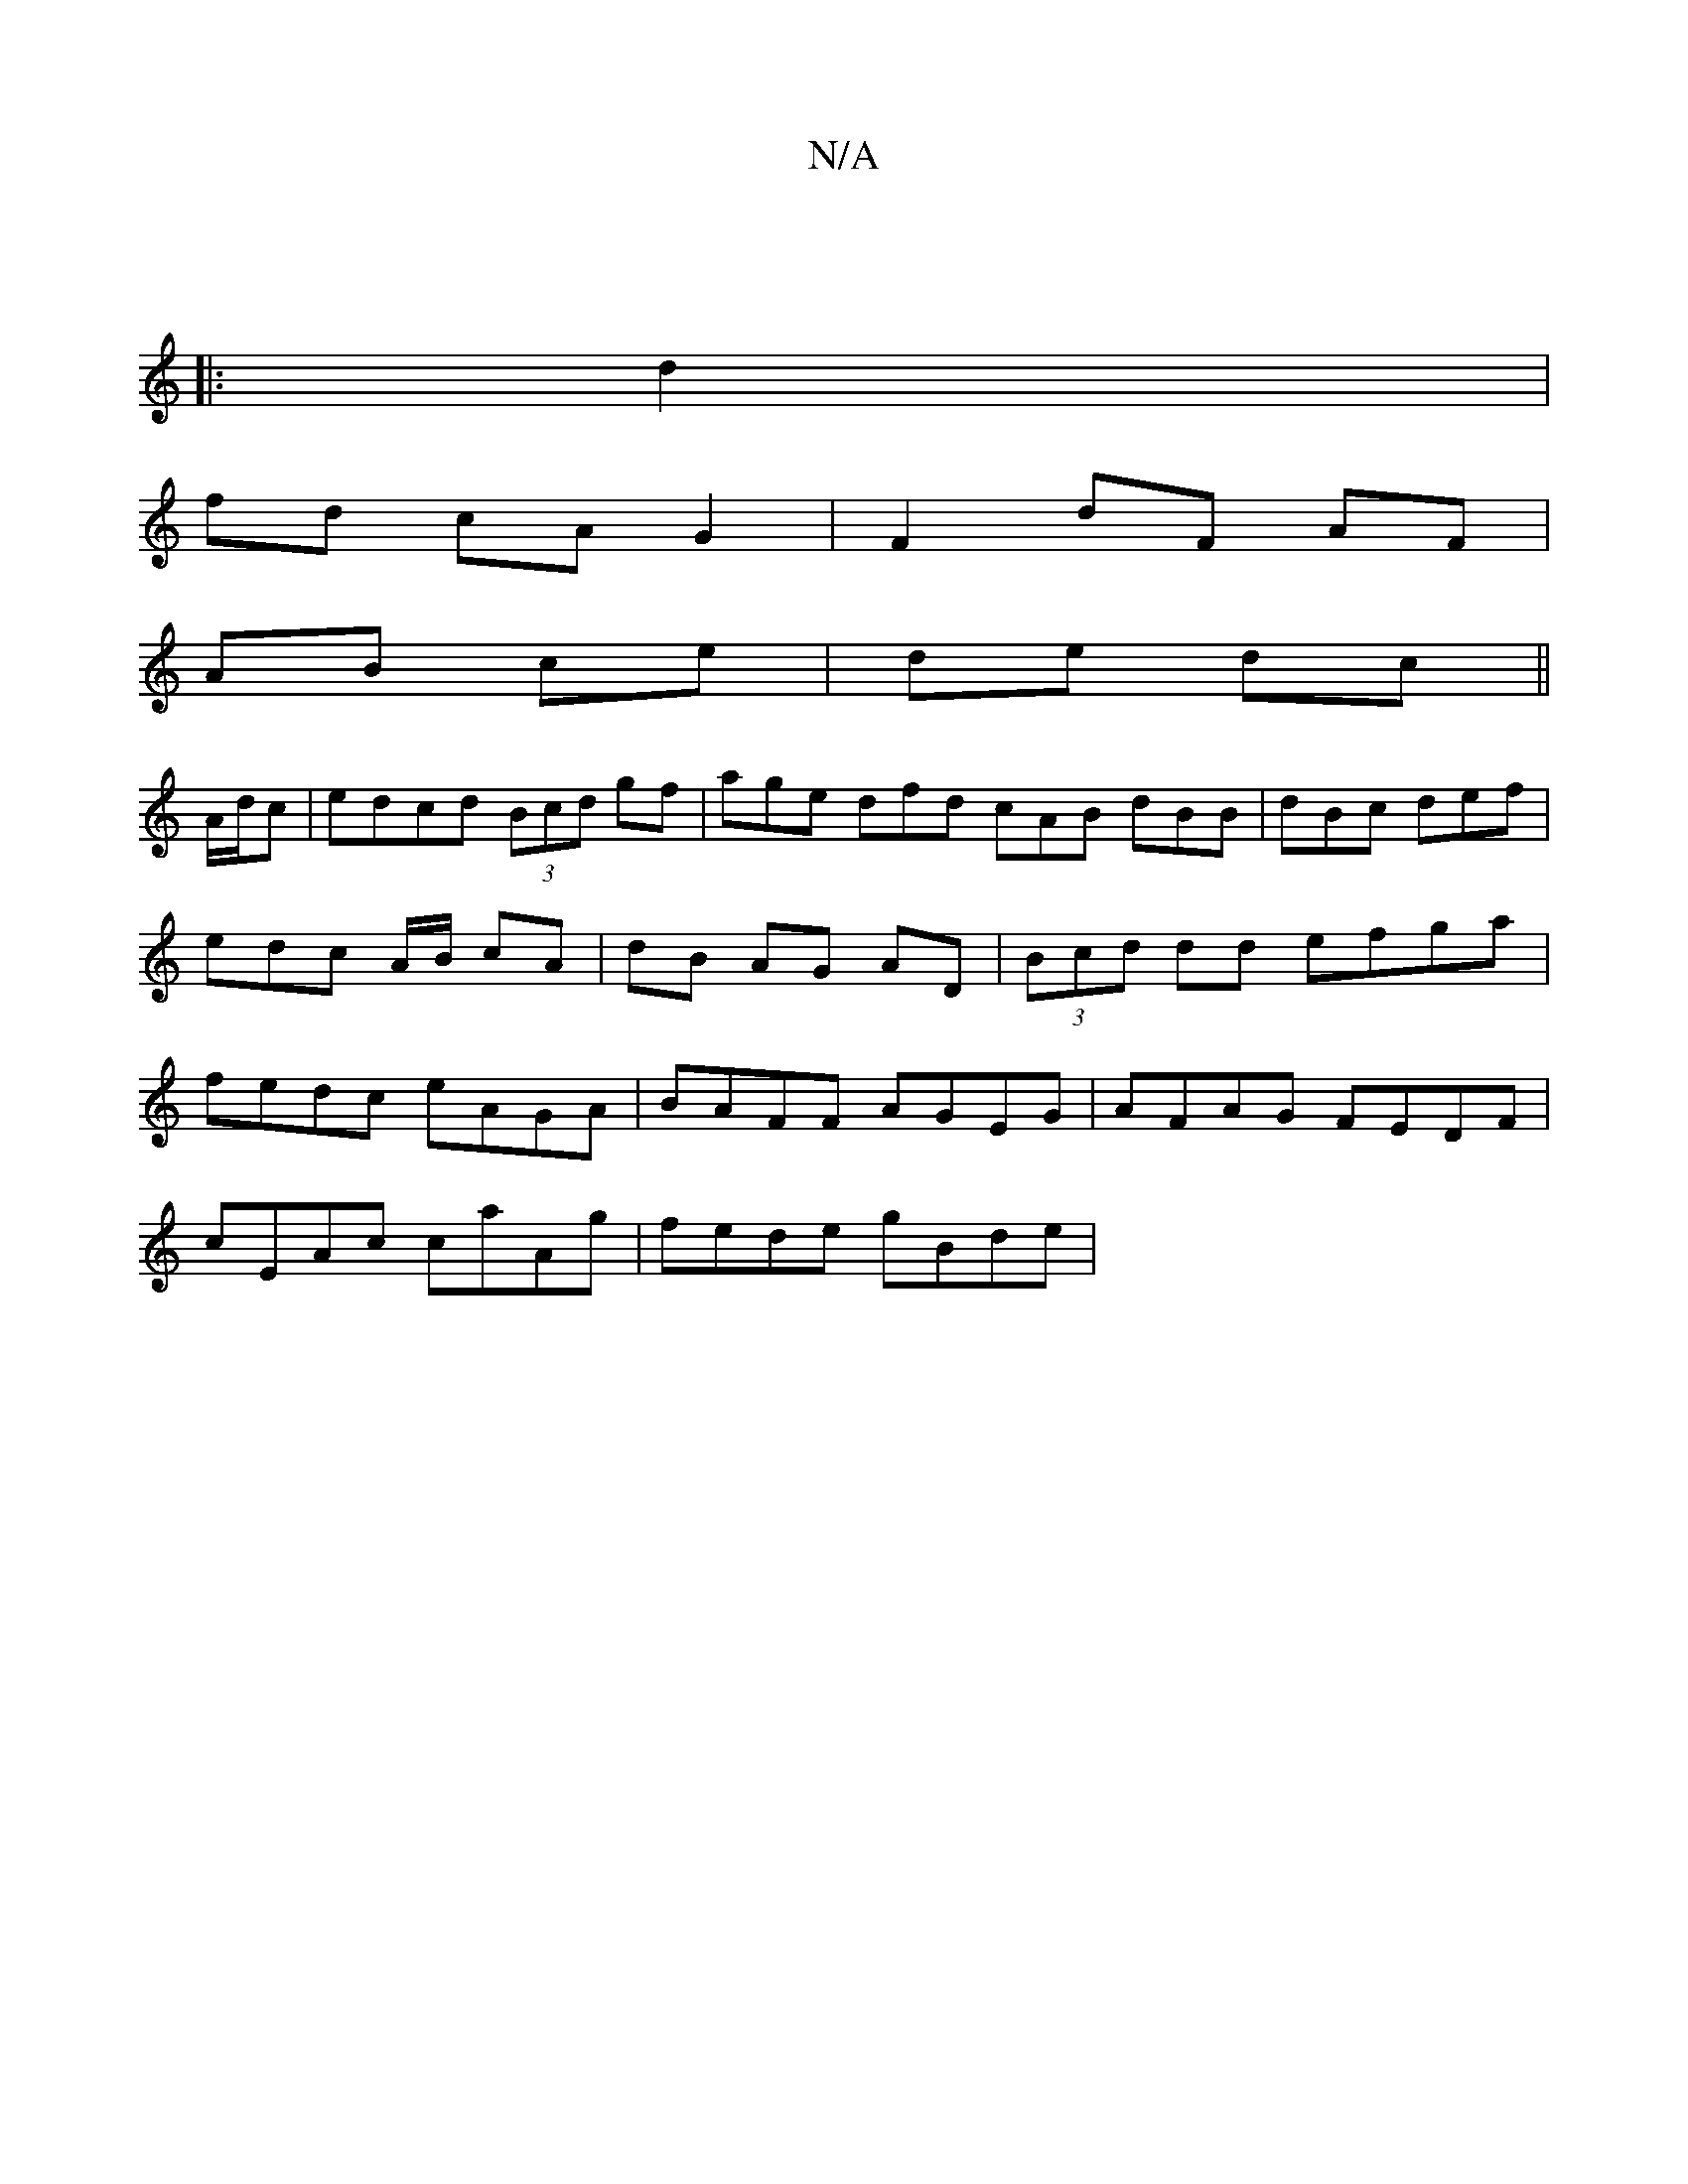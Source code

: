 X:1
T:N/A
M:4/4
R:N/A
K:Cmajor
:|
|: d2 |
fd cA G2 | F2 dF AF |
AB ce | de dc ||
A/d/c | edcd (3Bcd gf|age dfd cAB dBB | dBc def | edc A/B/ cA | dB AG AD | (3Bcd dd efga | fedc eAGA | BAFF AGEG | AFAG FEDF |
cEAc caAg | fede gBde |